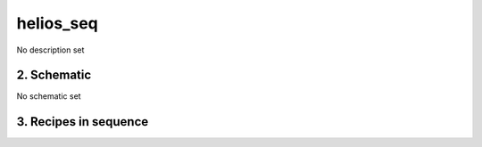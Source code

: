 
.. _nirps_ha_sequence_helios_seq:


################################################################################
helios_seq
################################################################################


No description set


2. Schematic
================================================================================


No schematic set


3. Recipes in sequence
================================================================================


.. csv-table:: Recipes
   :file: rout_helios_seq.csv
   :header-rows: 1
   :class: csvtable

.. |br| raw:: html

     <br>
